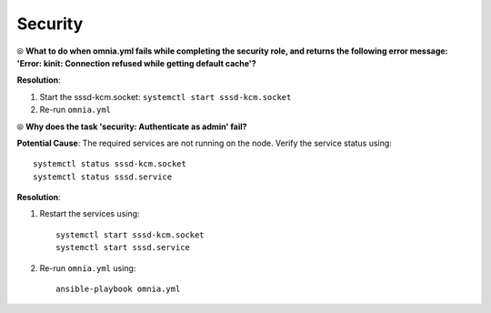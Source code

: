 Security
=========

⦾ **What to do when omnia.yml fails while completing the security role, and returns the following error message: 'Error: kinit: Connection refused while getting default cache'?**

**Resolution**:

1. Start the sssd-kcm.socket: ``systemctl start sssd-kcm.socket``

2. Re-run ``omnia.yml``


⦾ **Why does the task 'security: Authenticate as admin' fail?**

**Potential Cause**: The required services are not running on the node. Verify the service status using: ::

    systemctl status sssd-kcm.socket
    systemctl status sssd.service

**Resolution**:

1. Restart the services using:  ::

    systemctl start sssd-kcm.socket
    systemctl start sssd.service

2. Re-run ``omnia.yml`` using: ::

    ansible-playbook omnia.yml

